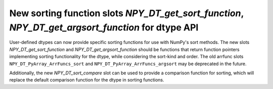 New sorting function slots `NPY_DT_get_sort_function`, `NPY_DT_get_argsort_function` for dtype API
---------------------------------------------------------------------------------------------------

User-defined dtypes can now provide specific sorting functions for use with NumPy's sort methods.
The new slots `NPY_DT_get_sort_function` and `NPY_DT_get_argsort_function` should be functions that
return function pointers implementing sorting functionality for the dtype, while considering the
sort-kind and order. The old arrfunc slots ``NPY_DT_PyArray_ArrFuncs_sort`` and
``NPY_DT_PyArray_ArrFuncs_argsort`` may be deprecated in the future.

Additionally, the new `NPY_DT_sort_compare` slot can be used to provide a comparison function for
sorting, which will replace the default comparison function for the dtype in sorting functions.